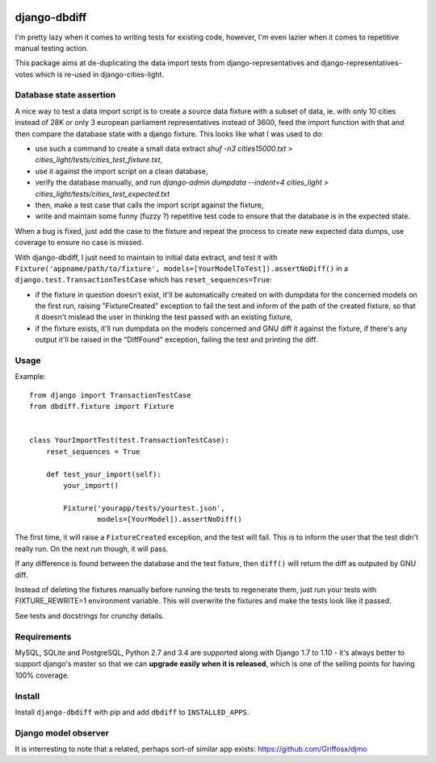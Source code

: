 .. image:: https://travis-ci.org/yourlabs/django-dbdiff.svg
    :target: https://travis-ci.org/yourlabs/django-dbdiff
.. image:: https://codecov.io/github/yourlabs/django-dbdiff/coverage.svg?branch=master
    :target: https://codecov.io/github/yourlabs/django-dbdiff?branch=master
.. image:: https://badge.fury.io/py/django-dbdiff.png
   :target: http://badge.fury.io/py/django-dbdiff

django-dbdiff
~~~~~~~~~~~~~

I'm pretty lazy when it comes to writing tests for existing code, however, I'm
even lazier when it comes to repetitive manual testing action.

This package aims at de-duplicating the data import tests from
django-representatives and django-representatives-votes which is re-used in
django-cities-light.

Database state assertion
========================

A nice way to test a data import script is to create a source data fixture with
a subset of data, ie. with only 10 cities instead of 28K or only 3 european
parliament representatives instead of 3600, feed the import function with that
and then compare the database state with a django fixture. This looks like what
I was used to do:

- use such a command to create a small data extract
  `shuf -n3 cities15000.txt > cities_light/tests/cities_test_fixture.txt`,
- use it against the import script on a clean database,
- verify the database manually, and run
  `django-admin dumpdata --indent=4 cities_light > cities_light/tests/cities_test_expected.txt`
- then, make a test case that calls the import script against the fixture,
- write and maintain some funny (fuzzy ?) repetitive test code to ensure that
  the database is in the expected state.

When a bug is fixed, just add the case to the fixture and repeat the process to
create new expected data dumps, use coverage to ensure no case is missed.

With django-dbdiff, I just need to maintain to initial data extract, and test
it with ``Fixture('appname/path/to/fixture',
models=[YourModelToTest]).assertNoDiff()`` in a
``django.test.TransactionTestCase`` which has ``reset_sequences=True``:

- if the fixture in question doesn't exist, it'll be automatically created on
  with dumpdata for the concerned models on the first run, raising
  "FixtureCreated" exception to fail the test and inform of the path of the
  created fixture, so that it doesn't mislead the user in thinking the test
  passed with an existing fixture,
- if the fixture exists, it'll run dumpdata on the models concerned and GNU
  diff it against the fixture, if there's any output it'll be raised in the
  "DiffFound" exception, failing the test and printing the diff.

Usage
=====

Example::

    from django import TransactionTestCase
    from dbdiff.fixture import Fixture


    class YourImportTest(test.TransactionTestCase):
        reset_sequences = True

        def test_your_import(self):
            your_import()

            Fixture('yourapp/tests/yourtest.json',
                    models=[YourModel]).assertNoDiff()

The first time, it will raise a ``FixtureCreated`` exception, and the test will
fail. This is to inform the user that the test didn't really run. On the next
run though, it will pass.

If any difference is found between the database and the test fixture, then
``diff()`` will return the diff as outputed by GNU diff.

Instead of deleting the fixtures manually before running the tests to
regenerate them, just run your tests with FIXTURE_REWRITE=1 environment
variable. This will overwrite the fixtures and make the tests look like it
passed.

See tests and docstrings for crunchy details.

Requirements
============

MySQL, SQLite and PostgreSQL, Python 2.7 and 3.4 are supported along with
Django 1.7 to 1.10 - it's always better to support django's master so that we
can **upgrade easily when it is released**, which is one of the selling points
for having 100% coverage.

Install
=======

Install ``django-dbdiff`` with pip and add ``dbdiff`` to ``INSTALLED_APPS``.

Django model observer
=====================

It is interresting to note that a related, perhaps sort-of similar app exists:
https://github.com/Griffosx/djmo
